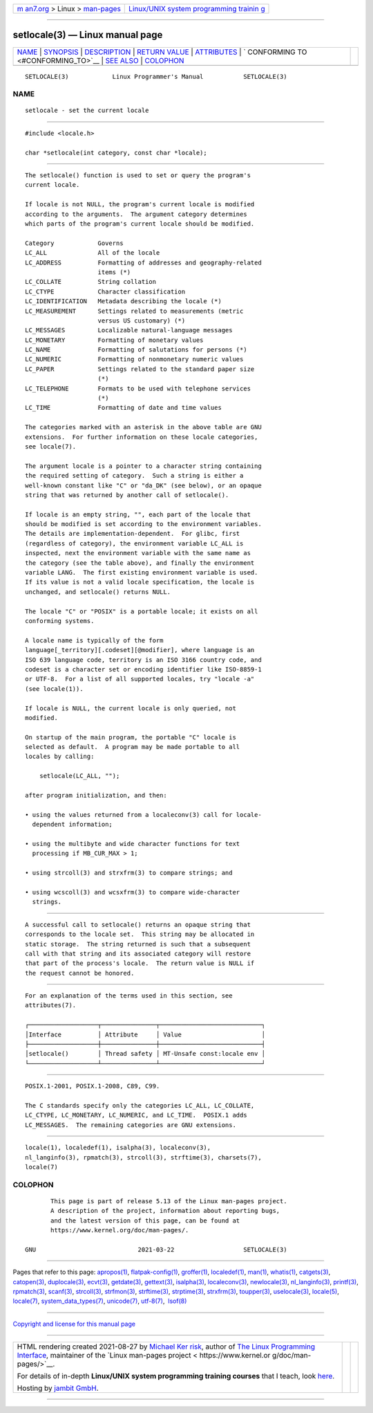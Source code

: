 .. container:: page-top

.. container:: nav-bar

   +----------------------------------+----------------------------------+
   | `m                               | `Linux/UNIX system programming   |
   | an7.org <../../../index.html>`__ | trainin                          |
   | > Linux >                        | g <http://man7.org/training/>`__ |
   | `man-pages <../index.html>`__    |                                  |
   +----------------------------------+----------------------------------+

--------------

setlocale(3) — Linux manual page
================================

+-----------------------------------+-----------------------------------+
| `NAME <#NAME>`__ \|               |                                   |
| `SYNOPSIS <#SYNOPSIS>`__ \|       |                                   |
| `DESCRIPTION <#DESCRIPTION>`__ \| |                                   |
| `RETURN VALUE <#RETURN_VALUE>`__  |                                   |
| \| `ATTRIBUTES <#ATTRIBUTES>`__   |                                   |
| \|                                |                                   |
| `                                 |                                   |
| CONFORMING TO <#CONFORMING_TO>`__ |                                   |
| \| `SEE ALSO <#SEE_ALSO>`__ \|    |                                   |
| `COLOPHON <#COLOPHON>`__          |                                   |
+-----------------------------------+-----------------------------------+
| .. container:: man-search-box     |                                   |
+-----------------------------------+-----------------------------------+

::

   SETLOCALE(3)            Linux Programmer's Manual           SETLOCALE(3)

NAME
-------------------------------------------------

::

          setlocale - set the current locale


---------------------------------------------------------

::

          #include <locale.h>

          char *setlocale(int category, const char *locale);


---------------------------------------------------------------

::

          The setlocale() function is used to set or query the program's
          current locale.

          If locale is not NULL, the program's current locale is modified
          according to the arguments.  The argument category determines
          which parts of the program's current locale should be modified.

          Category            Governs
          LC_ALL              All of the locale
          LC_ADDRESS          Formatting of addresses and geography-related
                              items (*)
          LC_COLLATE          String collation
          LC_CTYPE            Character classification
          LC_IDENTIFICATION   Metadata describing the locale (*)
          LC_MEASUREMENT      Settings related to measurements (metric
                              versus US customary) (*)
          LC_MESSAGES         Localizable natural-language messages
          LC_MONETARY         Formatting of monetary values
          LC_NAME             Formatting of salutations for persons (*)
          LC_NUMERIC          Formatting of nonmonetary numeric values
          LC_PAPER            Settings related to the standard paper size
                              (*)
          LC_TELEPHONE        Formats to be used with telephone services
                              (*)
          LC_TIME             Formatting of date and time values

          The categories marked with an asterisk in the above table are GNU
          extensions.  For further information on these locale categories,
          see locale(7).

          The argument locale is a pointer to a character string containing
          the required setting of category.  Such a string is either a
          well-known constant like "C" or "da_DK" (see below), or an opaque
          string that was returned by another call of setlocale().

          If locale is an empty string, "", each part of the locale that
          should be modified is set according to the environment variables.
          The details are implementation-dependent.  For glibc, first
          (regardless of category), the environment variable LC_ALL is
          inspected, next the environment variable with the same name as
          the category (see the table above), and finally the environment
          variable LANG.  The first existing environment variable is used.
          If its value is not a valid locale specification, the locale is
          unchanged, and setlocale() returns NULL.

          The locale "C" or "POSIX" is a portable locale; it exists on all
          conforming systems.

          A locale name is typically of the form
          language[_territory][.codeset][@modifier], where language is an
          ISO 639 language code, territory is an ISO 3166 country code, and
          codeset is a character set or encoding identifier like ISO-8859-1
          or UTF-8.  For a list of all supported locales, try "locale -a"
          (see locale(1)).

          If locale is NULL, the current locale is only queried, not
          modified.

          On startup of the main program, the portable "C" locale is
          selected as default.  A program may be made portable to all
          locales by calling:

              setlocale(LC_ALL, "");

          after program initialization, and then:

          • using the values returned from a localeconv(3) call for locale-
            dependent information;

          • using the multibyte and wide character functions for text
            processing if MB_CUR_MAX > 1;

          • using strcoll(3) and strxfrm(3) to compare strings; and

          • using wcscoll(3) and wcsxfrm(3) to compare wide-character
            strings.


-----------------------------------------------------------------

::

          A successful call to setlocale() returns an opaque string that
          corresponds to the locale set.  This string may be allocated in
          static storage.  The string returned is such that a subsequent
          call with that string and its associated category will restore
          that part of the process's locale.  The return value is NULL if
          the request cannot be honored.


-------------------------------------------------------------

::

          For an explanation of the terms used in this section, see
          attributes(7).

          ┌───────────────────┬───────────────┬────────────────────────────┐
          │Interface          │ Attribute     │ Value                      │
          ├───────────────────┼───────────────┼────────────────────────────┤
          │setlocale()        │ Thread safety │ MT-Unsafe const:locale env │
          └───────────────────┴───────────────┴────────────────────────────┘


-------------------------------------------------------------------

::

          POSIX.1-2001, POSIX.1-2008, C89, C99.

          The C standards specify only the categories LC_ALL, LC_COLLATE,
          LC_CTYPE, LC_MONETARY, LC_NUMERIC, and LC_TIME.  POSIX.1 adds
          LC_MESSAGES.  The remaining categories are GNU extensions.


---------------------------------------------------------

::

          locale(1), localedef(1), isalpha(3), localeconv(3),
          nl_langinfo(3), rpmatch(3), strcoll(3), strftime(3), charsets(7),
          locale(7)

COLOPHON
---------------------------------------------------------

::

          This page is part of release 5.13 of the Linux man-pages project.
          A description of the project, information about reporting bugs,
          and the latest version of this page, can be found at
          https://www.kernel.org/doc/man-pages/.

   GNU                            2021-03-22                   SETLOCALE(3)

--------------

Pages that refer to this page: `apropos(1) <../man1/apropos.1.html>`__, 
`flatpak-config(1) <../man1/flatpak-config.1.html>`__, 
`groffer(1) <../man1/groffer.1.html>`__, 
`localedef(1) <../man1/localedef.1.html>`__, 
`man(1) <../man1/man.1.html>`__, 
`whatis(1) <../man1/whatis.1.html>`__, 
`catgets(3) <../man3/catgets.3.html>`__, 
`catopen(3) <../man3/catopen.3.html>`__, 
`duplocale(3) <../man3/duplocale.3.html>`__, 
`ecvt(3) <../man3/ecvt.3.html>`__, 
`getdate(3) <../man3/getdate.3.html>`__, 
`gettext(3) <../man3/gettext.3.html>`__, 
`isalpha(3) <../man3/isalpha.3.html>`__, 
`localeconv(3) <../man3/localeconv.3.html>`__, 
`newlocale(3) <../man3/newlocale.3.html>`__, 
`nl_langinfo(3) <../man3/nl_langinfo.3.html>`__, 
`printf(3) <../man3/printf.3.html>`__, 
`rpmatch(3) <../man3/rpmatch.3.html>`__, 
`scanf(3) <../man3/scanf.3.html>`__, 
`strcoll(3) <../man3/strcoll.3.html>`__, 
`strfmon(3) <../man3/strfmon.3.html>`__, 
`strftime(3) <../man3/strftime.3.html>`__, 
`strptime(3) <../man3/strptime.3.html>`__, 
`strxfrm(3) <../man3/strxfrm.3.html>`__, 
`toupper(3) <../man3/toupper.3.html>`__, 
`uselocale(3) <../man3/uselocale.3.html>`__, 
`locale(5) <../man5/locale.5.html>`__, 
`locale(7) <../man7/locale.7.html>`__, 
`system_data_types(7) <../man7/system_data_types.7.html>`__, 
`unicode(7) <../man7/unicode.7.html>`__, 
`utf-8(7) <../man7/utf-8.7.html>`__,  `lsof(8) <../man8/lsof.8.html>`__

--------------

`Copyright and license for this manual
page <../man3/setlocale.3.license.html>`__

--------------

.. container:: footer

   +-----------------------+-----------------------+-----------------------+
   | HTML rendering        |                       | |Cover of TLPI|       |
   | created 2021-08-27 by |                       |                       |
   | `Michael              |                       |                       |
   | Ker                   |                       |                       |
   | risk <https://man7.or |                       |                       |
   | g/mtk/index.html>`__, |                       |                       |
   | author of `The Linux  |                       |                       |
   | Programming           |                       |                       |
   | Interface <https:     |                       |                       |
   | //man7.org/tlpi/>`__, |                       |                       |
   | maintainer of the     |                       |                       |
   | `Linux man-pages      |                       |                       |
   | project <             |                       |                       |
   | https://www.kernel.or |                       |                       |
   | g/doc/man-pages/>`__. |                       |                       |
   |                       |                       |                       |
   | For details of        |                       |                       |
   | in-depth **Linux/UNIX |                       |                       |
   | system programming    |                       |                       |
   | training courses**    |                       |                       |
   | that I teach, look    |                       |                       |
   | `here <https://ma     |                       |                       |
   | n7.org/training/>`__. |                       |                       |
   |                       |                       |                       |
   | Hosting by `jambit    |                       |                       |
   | GmbH                  |                       |                       |
   | <https://www.jambit.c |                       |                       |
   | om/index_en.html>`__. |                       |                       |
   +-----------------------+-----------------------+-----------------------+

--------------

.. container:: statcounter

   |Web Analytics Made Easy - StatCounter|

.. |Cover of TLPI| image:: https://man7.org/tlpi/cover/TLPI-front-cover-vsmall.png
   :target: https://man7.org/tlpi/
.. |Web Analytics Made Easy - StatCounter| image:: https://c.statcounter.com/7422636/0/9b6714ff/1/
   :class: statcounter
   :target: https://statcounter.com/
